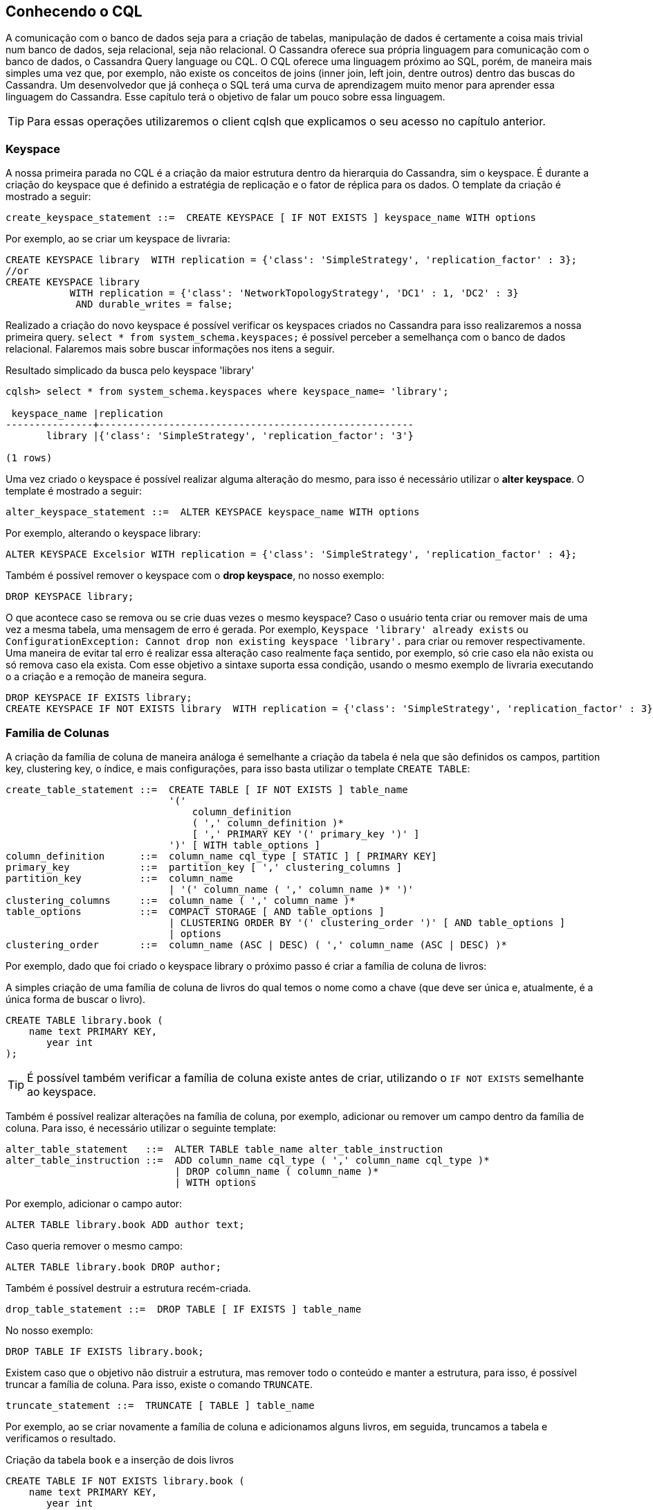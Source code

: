 
== Conhecendo o CQL

A comunicação com o banco de dados seja para a criação de tabelas, manipulação de dados é
certamente a coisa mais trivial num banco de dados, seja relacional, seja não relacional.
O Cassandra oferece sua própria linguagem para comunicação com o banco de dados,
o Cassandra Query language ou CQL. O CQL oferece uma linguagem próximo ao SQL, porém, de maneira mais simples uma vez que, por exemplo, não existe os conceitos de joins
(inner join, left join, dentre outros) dentro das buscas do Cassandra. Um desenvolvedor que já conheça o SQL terá uma curva de aprendizagem muito menor para aprender essa linguagem do Cassandra.
Esse capítulo terá o objetivo de falar um pouco sobre essa linguagem.

TIP: Para essas operações utilizaremos o client cqlsh que explicamos o seu acesso no capítulo anterior.

=== Keyspace

A nossa primeira parada no CQL é a criação da maior estrutura dentro da hierarquia do Cassandra, sim o keyspace. É durante a criação do keyspace que é definido a estratégia de replicação e o fator de réplica para os dados. O template da criação é mostrado a seguir:

[source,sql]
----
create_keyspace_statement ::=  CREATE KEYSPACE [ IF NOT EXISTS ] keyspace_name WITH options
----

Por exemplo, ao se criar um keyspace de livraria:

[source,sql]
----
CREATE KEYSPACE library  WITH replication = {'class': 'SimpleStrategy', 'replication_factor' : 3};
//or
CREATE KEYSPACE library
           WITH replication = {'class': 'NetworkTopologyStrategy', 'DC1' : 1, 'DC2' : 3}
            AND durable_writes = false;
----

Realizado a criação do novo keyspace é possível verificar os keyspaces criados no Cassandra para isso realizaremos a nossa primeira query. `select * from system_schema.keyspaces;` é possível perceber a semelhança com o banco de dados relacional. Falaremos mais sobre buscar informações nos itens a seguir.

.Resultado simplicado da busca pelo keyspace 'library'
[source,sql]
----
cqlsh> select * from system_schema.keyspaces where keyspace_name= 'library';

 keyspace_name |replication
---------------+------------------------------------------------------
       library |{'class': 'SimpleStrategy', 'replication_factor': '3'}

(1 rows)
----

Uma vez criado o keyspace é possível realizar alguma alteração do mesmo, para isso é necessário utilizar o *alter keyspace*. O template é mostrado a seguir:

[source,sql]
----
alter_keyspace_statement ::=  ALTER KEYSPACE keyspace_name WITH options
----

Por exemplo, alterando o keyspace library:

[source,sql]
----
ALTER KEYSPACE Excelsior WITH replication = {'class': 'SimpleStrategy', 'replication_factor' : 4};
----

Também é possível remover o keyspace com o *drop keyspace*, no nosso exemplo:

[source,sql]
----
DROP KEYSPACE library;
----

O que acontece caso se remova ou se crie duas vezes o mesmo keyspace?
Caso o usuário tenta criar ou remover mais de uma vez a mesma tabela, uma mensagem de erro é gerada. Por exemplo, `Keyspace 'library' already exists` ou `ConfigurationException: Cannot drop non existing keyspace 'library'.` para criar ou remover respectivamente. Uma maneira de evitar tal erro é realizar essa alteração caso realmente faça sentido, por exemplo, só crie caso ela não exista ou só remova caso ela exista. Com esse objetivo a sintaxe suporta essa condição, usando o mesmo exemplo de livraria executando o a criação e a remoção de maneira segura.


[source,sql]
----
DROP KEYSPACE IF EXISTS library;
CREATE KEYSPACE IF NOT EXISTS library  WITH replication = {'class': 'SimpleStrategy', 'replication_factor' : 3};
----

=== Familia de Colunas

A criação da família de coluna de maneira análoga é semelhante a criação da tabela é nela que são definidos os campos, partition key, clustering key, o índice, e mais configurações, para isso basta utilizar o template `CREATE TABLE`:


[source,sql]
----
create_table_statement ::=  CREATE TABLE [ IF NOT EXISTS ] table_name
                            '('
                                column_definition
                                ( ',' column_definition )*
                                [ ',' PRIMARY KEY '(' primary_key ')' ]
                            ')' [ WITH table_options ]
column_definition      ::=  column_name cql_type [ STATIC ] [ PRIMARY KEY]
primary_key            ::=  partition_key [ ',' clustering_columns ]
partition_key          ::=  column_name
                            | '(' column_name ( ',' column_name )* ')'
clustering_columns     ::=  column_name ( ',' column_name )*
table_options          ::=  COMPACT STORAGE [ AND table_options ]
                            | CLUSTERING ORDER BY '(' clustering_order ')' [ AND table_options ]
                            | options
clustering_order       ::=  column_name (ASC | DESC) ( ',' column_name (ASC | DESC) )*
----

Por exemplo, dado que foi criado o keyspace library o próximo passo é criar a família de coluna de livros:

.A simples criação de uma família de coluna de livros do qual temos o nome como a chave (que deve ser única e, atualmente, é a única forma de buscar o livro).
[source,sql]
----
CREATE TABLE library.book (
    name text PRIMARY KEY,
       year int
);
----

TIP: É possível também verificar a família de coluna existe antes de criar, utilizando o `IF NOT EXISTS` semelhante ao keyspace.

Também é possível realizar alterações na família de coluna, por exemplo, adicionar ou remover um campo dentro da família de coluna. Para isso, é necessário utilizar o seguinte template:

[source,sql]
----
alter_table_statement   ::=  ALTER TABLE table_name alter_table_instruction
alter_table_instruction ::=  ADD column_name cql_type ( ',' column_name cql_type )*
                             | DROP column_name ( column_name )*
                             | WITH options
----

Por exemplo, adicionar o campo autor:

[source,sql]
----
ALTER TABLE library.book ADD author text;
----

Caso queria remover o mesmo campo:

[source,sql]
----
ALTER TABLE library.book DROP author;
----

Também é possível destruir a estrutura recém-criada.

[source,sql]
----
drop_table_statement ::=  DROP TABLE [ IF EXISTS ] table_name
----

No nosso exemplo:

[source,sql]
----
DROP TABLE IF EXISTS library.book;
----

Existem caso que o objetivo não distruir a estrutura, mas remover todo o conteúdo e manter a estrutura, para isso, é possível truncar a família de coluna. Para isso, existe o comando `TRUNCATE`.

[source,sql]
----
truncate_statement ::=  TRUNCATE [ TABLE ] table_name
----


Por exemplo, ao se criar novamente a família de coluna e adicionamos alguns livros, em seguida, truncamos a tabela e verificamos o resultado.


.Criação da tabela `book` e a inserção de dois livros
[source,sql]
----
CREATE TABLE IF NOT EXISTS library.book (
    name text PRIMARY KEY,
       year int
);
INSERT INTO library.book  JSON '{"name": "Effective Java", "year": 2001}';
INSERT INTO library.book  JSON '{"name": "Clean Code", "year": 2008}';
----

.Executando a query para buscar o resultado
[source,sql]
----
cqlsh> SELECT * FROM library.book;

 name           | year
----------------+------
     Clean Code | 2008
 Effective Java | 2001

(2 rows)
----

[source,sql]
----
TRUNCATE library.book;
----

.Executando a query para buscar o resultado
[source,sql]
----
cqlsh> SELECT * FROM library.book;

 name | year
------+------

(0 rows)

----

TIP: É possível utilizar também `COLUMNFAMILY` ao invés de `TABLE`

==== Chave primária

Dentro da família de coluna a chave primária, primary key, é o campo único e todas as famílias de colunas *devem* defini-la. É a partir desse campo que o os dados serão recuperados, por issso, existe uma preocupação inicial com esse campo. A chave primária pode ser constituída por mais de um campo, porém, ela terá um conceito diferente do banco relacional. Ele será dividida em duas partes:

* The *partition key*: É a primeira parte da chave primária. É nesse campo que será definido o hash onde será definido onde os dados serão enviados. Ou seja, valores com o mesmo parition key tendem a ser enviados para os mesmos clusters e é ele que definirá como os dados serão distribuídos através dos clusters.
* O *clustering columns*: Essa chave tem o poder de definir a ordem dentro da tabela, por exemplo, ao criar uma família de autores definimos o nome como chave e seus livros como ordem.


[source,sql]
----
CREATE TABLE IF NOT EXISTS library.author (
    name text,
    book text,
    year int,
    PRIMARY KEY (name, book)
);
INSERT INTO library.author  JSON '{"name": "Robert Cecil Martin", "book": "Clean Code", "year": 2008}';
INSERT INTO library.author  JSON '{"name": "Robert Cecil Martin", "book": "Clean Architecture", "year": 2017}';
INSERT INTO library.author  JSON '{"name": "Robert Cecil Martin", "book": "Agile Principles, Patterns", "year": 2006}';
----

Ao executar a query teremos o seguinte resultado:

[source,sql]
----
cqlsh> SELECT * FROM library.author;

 name                | book                       | year
---------------------+----------------------------+------
 Robert Cecil Martin | Agile Principles, Patterns | 2006
 Robert Cecil Martin |         Clean Architecture | 2017
 Robert Cecil Martin |                 Clean Code | 2008

(3 rows)
----

Uma outra opção é, remover a tabela e criar novamente, dessa vez com a ordem dos livros de maneira decrescente. Assim:

[source,sql]
----
CREATE TABLE IF NOT EXISTS library.author (
    name text,
    book text,
    year int,
    PRIMARY KEY (name, book)
)
WITH CLUSTERING ORDER BY (book DESC);

INSERT INTO library.author  JSON '{"name": "Robert Cecil Martin", "book": "Clean Code", "year": 2008}';
INSERT INTO library.author  JSON '{"name": "Robert Cecil Martin", "book": "Clean Architecture", "year": 2017}';
INSERT INTO library.author  JSON '{"name": "Robert Cecil Martin", "book": "Agile Principles, Patterns", "year": 2006}';
----


[source,sql]
----
cqlsh> SELECT * FROM library.author;

 name                | book                       | year
---------------------+----------------------------+------
 Robert Cecil Martin |                 Clean Code | 2008
 Robert Cecil Martin |         Clean Architecture | 2017
 Robert Cecil Martin | Agile Principles, Patterns | 2006

(3 rows)

----
Apenas recapitulando, dentre outros objetivos é a partir da chave é possível realizar a busca das informações, por exemplo, utilizando nossa pequena estrutura de dados de autores:


.Realizando a busca a partir da chave, nome do autor do livro.
[source,sql]
----
cqlsh> SELECT book FROM library.author WHERE name = 'Robert Cecil Martin';

 book
----------------------------
                 Clean Code
         Clean Architecture
 Agile Principles, Patterns

(3 rows)
----

Caso seja necessário realizar a busca por um campo que não seja a chave, partition key, isso não será possível. Assim, no nosso exemplo, tanto a busca pelo livro e pelo ano dará a mesma mensagem de erro.

.Ao tentar executar a query é retornado um erro, não é possível ler da família de coluna de forma eficiente.
[source,sql]
----
cqlsh> SELECT * FROM library.author WHERE year =2017;
InvalidRequest: Error from server: code=2200 [Invalid query] message="Cannot execute this query as it might involve data filtering and thus may have unpredictable performance. If you want to execute this query despite the performance unpredictability, use ALLOW FILTERING"
cqlsh> SELECT * FROM library.author WHERE book  ='Clean Architecture';
InvalidRequest: Error from server: code=2200 [Invalid query] message="Cannot execute this query as it might involve data filtering and thus may have unpredictable performance. If you want to execute this query despite the performance unpredictability, use ALLOW FILTERING"
----

Como mostra a mensagem de erro, a única maneira de executar a query é adicionando o comando `ALLOW FILTERING`, porém, isso terá sérias consequências de performance.

[source,sql]
----
cqlsh> SELECT * FROM library.author WHERE year =2017 ALLOW FILTERING;
 name                | book               | year
---------------------+--------------------+------
 Robert Cecil Martin | Clean Architecture | 2017
(1 rows)

cqlsh> SELECT * FROM library.author WHERE book  ='Clean Architecture' ALLOW FILTERING;
name                | book               | year
---------------------+--------------------+------
 Robert Cecil Martin | Clean Architecture | 2017

(1 rows)
----

A maneira da qual o cassandra executa esse comando é recuperando todas as linhas e então filtrando por aqueles que não tem o valor da condição. Por exemplo, uma família de colunas que tenha um milhão de linhas e 98% tenha a condição da query, isso será relativamente eficiente. Porém, imagine o caso de que apenas uma linha atenda a condição, ou seja, o Cassandra percorreu de maneira linear e ineficiente 999999 elementos para apenas retornar um.

WARNING: Se uma query é rejeitada pelo Cassandra pedindo o filtro, resita ao uso do `ALLOW FILTERING`. Verifique sua modelagem, seus dados e volumetria e verifique o que você realmente quer fazer.

TIP: Uma segunda opção é o uso de índices secundários que será abordado a seguir.

==== Tipos estáticos

Algumas colunas podem ser consideradas estáticas dentro da família de coluna. Uma coluna estática é uma coluna que compartilha o mesmo valor para todas as linhas que tenham o mesmo valor de partition key. Por exemplo, imagine o cenário de família de coluna autor (com nome e livro), e agora existe o desejo de se adicionar o campo país de residência. Uma vez que o autor mude de país é importante que todas as suas referências também sejam atualizadas, assim, criaremos o campo país como estático, exibido a seguir:


.Criando a estrutura de `author` agora com o campo estático país
[source,sql]
----
CREATE TABLE IF NOT EXISTS library.author (
    name text,
    book text,
    year int,
    country text static,
    PRIMARY KEY (name, book)
);
INSERT INTO library.author  JSON '{"name": "Robert Cecil Martin", "book": "Clean Architecture", "year": 2017}';
INSERT INTO library.author  JSON '{"name": "Robert Cecil Martin", "book": "Clean Code", "country": "USA", "year": 2008}';
INSERT INTO library.author  JSON '{"name": "Joshua Bloch", "book": "Effecive Java", "year": 2001}';
INSERT INTO library.author  JSON '{"name": "Joshua Bloch", "book": "JAVA PUZZLERS", "year": 2005, "country": "Brazil"}';
----

.Mesmo inserido uma única vez, ele foi persistido em todos os campos com a mesma chave.
[source,sql]
----
cqlsh> SELECT * FROM library.author;

 name                | book               | country | year
---------------------+--------------------+---------+------
        Joshua Bloch |      Effecive Java |  Brazil | 2001
        Joshua Bloch |      JAVA PUZZLERS |  Brazil | 2005
 Robert Cecil Martin | Clean Architecture |     USA | 2017
 Robert Cecil Martin |         Clean Code |     USA | 2008

(4 rows)

----


==== Índice secundário


Existe uma outra opção para buscar as informações da tabela além da chave primária, que é o índice secundário. Ele permite a busca de informação sem que gera o erro do `ALLOW FILTERING` o seu template é exibido a seguir:

[source,sql]
----
index_name ::=  re('[a-zA-Z_0-9]+')
----

Por exemplo, realizar uma busca pelo campo ano na família de coluna de autores é possível com a criação de um índice secundário:


[source,sql]
----
index_name ::=  re('[a-zA-Z_0-9]+')
----

Por exemplo, realizar uma busca pelo campo ano na família de coluna de autores é possível executar o seguinte comando:

[source,sql]
----
CREATE INDEX year_index ON library.author (year);
----

Assim, finalmente é possível executar a query a partir do ano:

[source,sql]
----
cqlsh> SELECT * FROM library.author where year = 2005;

 name         | book          | country | year
--------------+---------------+---------+------
 Joshua Bloch | JAVA PUZZLERS |  Brazil | 2005

(1 rows)
----

Também é possível remover o índice criado com o DROP INDEX:

[source,sql]
----
drop_index_statement ::=  DROP INDEX [ IF EXISTS ] index_name
----

No nosso exemplo:

[source,sql]
----
DROP  INDEX IF EXISTS library.year_index;
----


==== Como funciona o índice secundário

Os índices secundários são criados para uma coluna dentro de uma família de coluna. Esses índices são armazenados localmente para cada nó e é criado em backgroug. If uma query baseada em índice secundário é utilizado, ou seja, não é restrito pela chave, dessa maneira aumentará a latência uma vez que não limitado pela chave e todos os nós serão consultados. Esse é um dos motivos pelo qual, algumas documentações do Cassandra considera essa criação como ant-pattern.

TIP: Uma maneira eficiente de usar o índice secundário é utilizar-lho em parceria com a chave primária, partition key, assim ele será endereçado num range de nós específicos.

Existem algumas boas práticas ao se utilizar índices que são:

* *Não* utilizar quando existe um alto grau de cardinalidade
* *Não* utilizar em campos que são atualizados com uma alta frequência



=== Tipos no Cassandra

Dentro de uma família de colunas cada campo tem um tipo definido. Esse tipo define como o dado será armazenado dentro do banco de dados. No cassandra os tipos são divididos em três tipos:

* Tipos nativos
* Tipos de coleção
* User-defined-type UDT
* Tuplas

==== Tipos nativos

Os tipos nativos, são os tipos do qual o Cassandra já tem suporte e não é necessário realizar nenhuma modificação ou criação dentro do banco de dados.


.Os principais tipos nativos do Cassandra
|===
| Tipo | descrição
| --- | ---
|ascii|ASCII String
|bigint|Um long 64-bit signed
|blob|Um grande array de bytes
|boolean|Tem o valor true ou falso
|counter|Uma coluna contadora (long 64-bit signed)
|date|Uma data
|decimal|Um tipo de precisão decimal
|double|64-bit IEEE-754 de ponto flutuante
|duration|Um tipo de duração com precisão em nanosegundos
|float|32-bit IEEE-754 floating point
|inet|Um endereço IP
|int|32-bit signed int
|smallint|16-bit signed int
|text| Uma String como UTF8
|time|Uma data com precisão em nanosegundos
|timestamp|Um timestamp com precisão em milisegundos
|timeuuid|Version 1 UUID, generally used as a “conflict-free” timestamp. Also see Timeuuid functions
|uuid|A UUID (of any version)
|varchar|Uma String em UTF8
|===


==== Coleções

Dentro do Cassandra existe suporte para três tipos de coleções que seguem a mesma linha do mundo Java. Essas coleções se encaixam perfeitamente quando é necessário ter um campo que um conjunto de itens, por exemplo, a lista de telefones ou de contatos.

[source,sql]
----
collection_type ::=  MAP '<' cql_type ',' cql_type '>'
                     | SET '<' cql_type '>'
                     | LIST '<' cql_type '>'
----

===== List

É a uma sequência de itens ordenado pela posição da qual foi adicionado, por exemplo, dado uma família de coluna de leitores é possível ter uma lista livros que o mesmo já leu. Assim:


.Criação da família de coluna de leitores
[source,sql]
----
CREATE TABLE IF NOT EXISTS library.reader (
    name text,
    books list<text>,
    PRIMARY KEY (name)
);

INSERT INTO library.reader (name, books) VALUES ('Poliana', ['The Shack','The Love','Clean Code']);
INSERT INTO library.reader (name, books) VALUES ('David', ['Clean Code','Effectove Java','Clean Code']);

cqlsh> SELECT * FROM library.reader;

 name    | books
---------+------------------------------------------------
   David | ['Clean Code', 'Effectove Java', 'Clean Code']
 Poliana |        ['The Shack', 'The Love', 'Clean Code']

(2 rows)

----

Dentro da lista é possível tanto substituir a corrente lista, alterar um único elemento ou adicionar novos elementos que será mostrado respectivamente.


[source,sql]
----
//repleace
cqlsh> UPDATE library.reader SET books = [ 'Java EE 8'] WHERE name = 'David';
cqlsh> SELECT * FROM library.reader where name = 'David';

 name    | books
---------+-----------------------------------------
   David |                           ['Java EE 8']

//appending
UPDATE library.reader SET books = books + [ 'Clean Code'] WHERE name = 'David';
cqlsh> SELECT * FROM library.reader where name = 'David';
 name  | books
-------+-----------------------------
 David | ['Java EE 8', 'Clean Code']

//update an element
UPDATE library.reader SET books[1]= 'Clean Architecture' WHERE name = 'David';
cqlsh> SELECT * FROM library.reader where name = 'David';
 name  | books
-------+-------------------------------------
 David | ['Java EE 8', 'Clean Architecture']

----

Também é possível remover os elementos com o `DELETE` além de remover elementos com o `UPDATE`.

[source,sql]
----
DELETE books[1] FROM library.reader where name = 'David';
cqlsh> SELECT * FROM library.reader WHERE name= 'David';

 name  | books
-------+---------------
 David | ['Java EE 8']


UPDATE library.reader SET books = books - [ 'Java EE 8' ] WHERE name = 'David';
cqlsh> SELECT * FROM library.reader WHERE name= 'David';
 name  | books
-------+-------
 David |  null
----

===== Set

O Set é similar com o List, porém, ele não permite valores duplicados, assim, utilizando o mesmo exemplo citado anteriormente, porém, com Set teremos:

.Criação da família de coluna de leitores, dessa vez, é possível ver que o livro “Clean Code” do leitor “David” não aparece mais duplicado.
[source,sql]
----
DROP TABLE IF EXISTS library.reader;

CREATE TABLE IF NOT EXISTS library.reader (
    name text,
    books set<text>,
    PRIMARY KEY (name)
);

INSERT INTO library.reader (name, books) VALUES ('Poliana', {'The Shack','The Love','Clean Code'});
INSERT INTO library.reader (name, books) VALUES ('David', {'Clean Code','Effectove Java','Clean Code'});

cqlsh> SELECT * FROM library.reader;

 name    | books
---------+----------------------------------------
   David |        {'Clean Code', 'Effectove Java'}
 Poliana | {'Clean Code', 'The Love', 'The Shack'}

(2 rows)

----

Dentro do Set é possível tanto substituir a corrente coleção ou adicionar novos elementos que será mostrado respectivamente.


[source,sql]
----
//repleace
cqlsh> UPDATE library.reader SET books = { 'Java EE 8'} WHERE name = 'David';
cqlsh> SELECT * FROM library.reader where name = 'David';

 name    | books
---------+-----------------------------------------
   David |                           {'Java EE 8'}

//appending
UPDATE library.reader SET books = books + { 'Clean Code'} WHERE name = 'David';
cqlsh> SELECT * FROM library.reader where name = 'David';
 name  | books
-------+-----------------------------
 David | {'Java EE 8', 'Clean Code'}

----

TIP: Como recomendação o tipo `List` tem algumas limitações e problemas de performance comparado ao `Set` caso possa escolher, sempre priorize o `Set`.


===== Map

O mapa ele segue a linha de um dicionário de dados ou de um java.util.Map, caso você seja do mundo Java. Por exemplo, dado o exemplo anterior de leitores, nós gostaríamos de adicionar informações de contato. Esse contato pode ser de inúmeras formas, por exemplo, via e-mail, telefone, twitter, etc. Um bom candidato para isso seria o Map.


[source,sql]
----
DROP TABLE IF EXISTS library.reader;

CREATE TABLE IF NOT EXISTS library.reader (
    name text,
    books set<text>,
    contacts map<text,text>,
    PRIMARY KEY (name)
);
INSERT INTO library.reader (name, books, contacts) VALUES ('Poliana', {'The Shack','The Love','Clean Code'},
{'email': 'poliana@email.com','phone': '+1 55 486848635', 'twitter': 'polianatwitter', 'facebook': 'polianafacebook'});
INSERT INTO library.reader (name, books, contacts) VALUES ('David', {'Clean Code'}, {'email': 'david@email.com'
,'phone': '+1 55 48684865', 'twitter': 'davidtwitter'});

cqlsh> SELECT * FROM library.reader;

 name    | books                                   | contacts
---------+-----------------------------------------+------------------------------------------------------------------------------------------------------------------------
   David |                          {'Clean Code'} |                                     {'email': 'david@email.com', 'phone': '+1 55 48684865', 'twitter': 'davidtwitter'}
 Poliana | {'Clean Code', 'The Love', 'The Shack'} | {'email': 'poliana@email.com', 'facebook': 'polianafacebook', 'phone': '+1 55 486848635', 'twitter': 'polianatwitter'}

----

Assim, como as coleções anteriores, é possível realizar alterações:

[source,sql]
----
//to update a key element
UPDATE library.reader SET contacts['twitter'] = 'fakeaccount' WHERE name = 'Poliana';
cqlsh> SELECT * from library.reader where name = 'Poliana';

 name    | books                                   | contacts
---------+-----------------------------------------+---------------------------------------------------------------------------------------------------------------------
 Poliana | {'Clean Code', 'The Love', 'The Shack'} | {'email': 'poliana@email.com', 'facebook': 'polianafacebook', 'phone': '+1 55 486848635', 'twitter': 'fakeaccount'}
//to append a new entry
UPDATE library.reader SET contacts = contacts+ {'youtube':'youtubeaccount'} WHERE name = 'Poliana';
cqlsh> SELECT * from library.reader where name = 'Poliana';
 name    | books                                   | contacts
---------+-----------------------------------------+--------------------------------------------------------------------------------------------------------------------------------------------------
 Poliana | {'Clean Code', 'The Love', 'The Shack'} | {'email': 'poliana@email.com', 'facebook': 'polianafacebook', 'phone': '+1 55 486848635', 'twitter': 'fakeaccount', 'youtube': 'youtubeaccount'}
//remove an element
DELETE contacts['youtube'] FROM  library.reader where  name = 'Poliana';
cqlsh> SELECT * from library.reader where name = 'Poliana';
 name    | books                                   | contacts
---------+-----------------------------------------+---------------------------------------------------------------------------------------------------------------------
 Poliana | {'Clean Code', 'The Love', 'The Shack'} | {'email': 'poliana@email.com', 'facebook': 'polianafacebook', 'phone': '+1 55 486848635', 'twitter': 'fakeaccount'}
//to remove elements by the key
UPDATE library.reader SET contacts = contacts - {'youtube','twitter'} WHERE name = 'Poliana';
cqlsh> SELECT * from library.reader where name = 'Poliana';
 name    | books                                   | contacts
---------+-----------------------------------------+-------------------------------------------------------------------------------------------
 Poliana | {'Clean Code', 'The Love', 'The Shack'} | {'email': 'poliana@email.com', 'facebook': 'polianafacebook', 'phone': '+1 55 486848635'}
// to repleace the whole map
UPDATE library.reader SET contacts= {'email': 'just@email.com'} WHERE name = 'Poliana';
cqlsh> SELECT * from library.reader where name = 'Poliana';
 name    | books                                   | contacts
---------+-----------------------------------------+-----------------------------
 Poliana | {'Clean Code', 'The Love', 'The Shack'} | {'email': 'just@email.com'}

----


==== Tupla

Uma tupla é uma combinação de Chave valor, para o mundo Java é semelhante ao java.util.Map.Entry. Sua estrutura de criação é:

[source,sql]
----
tuple_type    ::=  TUPLE '<' cql_type ( ',' cql_type )* '>'
tuple_literal ::=  '(' term ( ',' term )* ')'
----

Para esse exemplo, utilizando a mesma família de coluna de leitores, porém, assumiremos que apenas uma única informação de contato, independente de qual seja, é suficiente. Assim:

[source,sql]
----
DROP TABLE IF EXISTS library.reader;

CREATE TABLE IF NOT EXISTS library.reader (
    name text,
    books set<text>,
    contact tuple<text,text>,
    PRIMARY KEY (name)
);
INSERT INTO library.reader (name, books, contact) VALUES ('Poliana', {'The Shack','The Love','Clean Code'}, ('email', 'poliana@email.com'));
cqlsh> SELECT * FROM library.reader;

 name    | books                                   | contact
---------+-----------------------------------------+--------------------------------
 Poliana | {'Clean Code', 'The Love', 'The Shack'} | ('email', 'poliana@email.com')

----

WARNING: Diferente das coleções não é possível substituir um único elemento da tupla como apenas a chave ou o valor. É necessário atualizar todo o campo.


==== User-Defined Types

O user-defined Types, ou apenas UDT, é um tipo de dados criado pelo usuário. Esse tipo é criado a partir de um keyspace e segue o mesmo princípio de uma família de colunas, ou seja, será possível criar, alterar e dropar um UDT.

[source,sql]
----
create_type_statement ::=  CREATE TYPE [ IF NOT EXISTS ] udt_name
                               '(' field_definition ( ',' field_definition )* ')'
field_definition      ::=  identifier cql_type
----

Assim, como o tipo nativo, para ser utilizado é necessário defini-lo dentro de uma família de coluna. Por exemplo, para informação de um usuário da biblioteca é necessário o endereço, e nesse endereço terá o país e a cidade.

[source,sql]
----
CREATE TYPE IF NOT EXISTS library.name (
    first_name text,
    last_name text,
);
CREATE TABLE IF NOT EXISTS library.user (
    id text,
    name name,
    PRIMARY KEY (id)
);
INSERT INTO library.user (id, name) values ('otaviojava', {first_name: 'Otavio', last_name: 'Santana'});
INSERT INTO library.user (id, name) values ('poliana', {first_name: 'Poliana', last_name: 'Santana'});
cqlsh> SELECT * FROM library.user;

 id         | name
------------+-----------------------------------------------
    poliana | {first_name: 'Poliana', last_name: 'Santana'}
 otaviojava |  {first_name: 'Otavio', last_name: 'Santana'}
----

Por exemplo, dado o tipo nome, será adicionado o campo nome do meio.


[source,sql]
----
ALTER TYPE library.name ADD middle_name text;
cqlsh> SELECT * FROM library.user;

 id         | name
------------+------------------------------------------------------------------
    poliana | {first_name: 'Poliana', last_name: 'Santana', middle_name: null}
 otaviojava |  {first_name: 'Otavio', last_name: 'Santana', middle_name: null}

INSERT INTO library.user (id, name) values ('otaviojava', {first_name: 'Otavio', last_name: 'Santana', middle_name: 'Gonçalves'});
INSERT INTO library.user (id, name) values ('poliana', {first_name: 'Poliana', last_name: 'Santana', middle_name: 'Santos'});

cqlsh> SELECT * FROM library.user;
 id         | name
------------+------------------------------------------------------------------------
    poliana |   {first_name: 'Poliana', last_name: 'Santana', middle_name: 'Santos'}
 otaviojava | {first_name: 'Otavio', last_name: 'Santana', middle_name: 'Gonçalves'}
----

Também é possível remover remover o UDT como `DROP UDT`.

[source,sql]
----
drop_type_statement ::=  DROP TYPE [ IF EXISTS ] udt_name
----

Por exemplo, ao remover o campo nome da família de colunas:

[source,sql]
----
ALTER COLUMNFAMILY library.user DROP name;
cqlsh> SELECT * FROM library.user;
 id
------------
    poliana
 otaviojava

DROP TYPE IF EXISTS library.name;
----

Também é possível criar uma coleção de UDTs, para isso é necessário utilizar o keyword `frozen`, vale salientar que o UDT tem o seu funcionamento semelhante de uma tupla, ou seja, não é possível  alterar um único elemento.

[source,sql]
----
DROP TABLE IF EXISTS library.user;
DROP TABLE IF EXISTS library.user;
CREATE TYPE IF NOT EXISTS library.phone (
    country_code int,
    number text,
);
CREATE TABLE IF NOT EXISTS library.user (
    id text,
    phones set<frozen<phone>>,
    PRIMARY KEY (id)
);
----

=== Manipulando informação

Nesse tópico abordaremos a manipulação de dados, ou seja, será possível utilizar o famoso CRUD, ou seja, criar, recuperar, atualizar, deletar as informações.

==== Select

O `SELECT` é o tipo de comando utilizado para recuperar as informações dos dados.

[source,sql]
----
select_statement ::=  SELECT [ JSON | DISTINCT ] ( select_clause | '*' )
                      FROM table_name
                      [ WHERE where_clause ]
                      [ GROUP BY group_by_clause ]
                      [ ORDER BY ordering_clause ]
                      [ PER PARTITION LIMIT (integer | bind_marker) ]
                      [ LIMIT (integer | bind_marker) ]
                      [ ALLOW FILTERING ]
select_clause    ::=  selector [ AS identifier ] ( ',' selector [ AS identifier ] )
selector         ::=  column_name
                      | term
                      | CAST '(' selector AS cql_type ')'
                      | function_name '(' [ selector ( ',' selector )* ] ')'
                      | COUNT '(' '*' ')'
where_clause     ::=  relation ( AND relation )*
relation         ::=  column_name operator term
                      '(' column_name ( ',' column_name )* ')' operator tuple_literal
                      TOKEN '(' column_name ( ',' column_name )* ')' operator term
operator         ::=  '=' | '<' | '>' | '<=' | '>=' | '!=' | IN | CONTAINS | CONTAINS KEY
group_by_clause  ::=  column_name ( ',' column_name )*
ordering_clause  ::=  column_name [ ASC | DESC ] ( ',' column_name [ ASC | DESC ] )*
----

Por exemplo, na livraria será adicionado uma família de colunas do tipo revista que terá a lista de artigos e o ano do post.


[source,sql]
----
DROP COLUMNFAMILY IF EXISTS library.magazine;
CREATE COLUMNFAMILY IF NOT EXISTS library.magazine (
    id text,
    posted_at timestamp,
    articles set<text>,
    pages int,
    PRIMARY KEY (id, posted_at)
);

INSERT INTO library.magazine (id, posted_at, articles, pages) values ('Java Magazine', '2018-01-01',{'Jakarta EE', 'Java 8', 'Cassandra'}, 140);
INSERT INTO library.magazine (id, posted_at, articles, pages) values ('Java Magazine', '2017-01-01',{'Java EE 8', 'Java 7', 'NoSQL'}, 100);
----

É possível recuperar todos campos de uma linha, para isso, basta utilizar o `*` asterisco e também busca campos específicos separando o nome do campo por virgula.

[source,sql]
----
cqlsh> SELECT * FROM library.magazine;

 id            | posted_at                       | articles                              | pages
---------------+---------------------------------+---------------------------------------+-------
 Java Magazine | 2017-01-01 00:00:00.000000+0000 |      {'Java 7', 'Java EE 8', 'NoSQL'} |   100
 Java Magazine | 2018-01-01 00:00:00.000000+0000 | {'Cassandra', 'Jakarta EE', 'Java 8'} |   140


cqlsh> SELECT id, posted_at FROM library.magazine;

 id            | posted_at
---------------+---------------------------------
 Java Magazine | 2017-01-01 00:00:00.000000+0000
 Java Magazine | 2018-01-01 00:00:00.000000+0000

cqlsh> SELECT count(*) FROM library.magazine;

 count
-------
     2

----

Também é possível realizar a operação o agrupamento com a keyword `GROUP BY`, porém, para utilizar esse recurso é necessário que o campo alvo seja uma chave primária.

[source,sql]
----
cqlsh> SELECT id, max(pages) FROM library.magazine GROUP BY id;

 id            | system.max(pages)
---------------+-------------------
 Java Magazine |               140

cqlsh> SELECT id, min(pages) FROM library.magazine GROUP BY id;

  id            | system.min(pages)
 ---------------+-------------------
  Java Magazine |               100


cqlsh> SELECT id, sum(pages) FROM library.magazine GROUP BY id;

 id            | system.sum(pages)
---------------+-------------------
 Java Magazine |               240

----

Também é possível limitar o número de elementos numa query, para isso, se utiliza o `LIMIT`.


[source,sql]
----
cqlsh> SELECT * FROM library.magazine LIMIT 1;

 id            | posted_at                       | articles                         | pages
---------------+---------------------------------+----------------------------------+-------
 Java Magazine | 2017-01-01 00:00:00.000000+0000 | {'Java 7', 'Java EE 8', 'NoSQL'} |   100
----


O recurso de ordenação o resultado é definido pela palavra-chave `ORDER BY`, esse recurso é possível apenas com as chaves primárias do tipo clustering order.

[source,sql]
----
 SELECT * FROM library.magazine where id = 'Java Magazine' ORDER BY posted_at DESC;
 id            | posted_at                       | articles                              | pages
---------------+---------------------------------+---------------------------------------+-------
 Java Magazine | 2018-01-01 00:00:00.000000+0000 | {'Cassandra', 'Jakarta EE', 'Java 8'} |   140
 Java Magazine | 2017-01-01 00:00:00.000000+0000 |      {'Java 7', 'Java EE 8', 'NoSQL'} |   100


 SELECT * FROM library.magazine where id = 'Java Magazine' ORDER BY posted_at ASC;

  id            | posted_at                       | articles                              | pages
 ---------------+---------------------------------+---------------------------------------+-------
  Java Magazine | 2017-01-01 00:00:00.000000+0000 |      {'Java 7', 'Java EE 8', 'NoSQL'} |   100
  Java Magazine | 2018-01-01 00:00:00.000000+0000 | {'Cassandra', 'Jakarta EE', 'Java 8'} |   140


----

Dentro do select também é possível recuperar o valor no formato *JSON*

[source,sql]
----
cqlsh> SELECT JSON * FROM library.magazine;

 [json]
-----------------------------------------------------------------------------------------------------------------------------------
      {"id": "Java Magazine", "posted_at": "2017-01-01 00:00:00.000Z", "articles": ["Java 7", "Java EE 8", "NoSQL"], "pages": 100}
 {"id": "Java Magazine", "posted_at": "2018-01-01 00:00:00.000Z", "articles": ["Cassandra", "Jakarta EE", "Java 8"], "pages": 140}

cqlsh> SELECT JSON id, pages FROM library.magazine;

 [json]
---------------------------------------
 {"id": "Java Magazine", "pages": 100}
 {"id": "Java Magazine", "pages": 140}

----


TIP: Como já foi explicado, as operações de buscas que necessitam por condições, onde necessita a cláusula `WHERE`, só serão possíveis ou a partir da chave primário, partition key, ou pela criação de um índice. Existe a exceção que é o uso do recurso do `ALLOW FILTERING`, porém, utilizar esse recurso demanda um altíssimo impacto de performance.

==== Insert

Dentro da cláusula `INSERT` é possível inserir uma linha dentro da família de coluna.

[source,sql]
----
insert_statement ::=  INSERT INTO table_name ( names_values | json_clause )
                      [ IF NOT EXISTS ]
                      [ USING update_parameter ( AND update_parameter )* ]
names_values     ::=  names VALUES tuple_literal
json_clause      ::=  JSON string [ DEFAULT ( NULL | UNSET ) ]
names            ::=  '(' column_name ( ',' column_name )* ')'
----

Para inserir os dados utilizando a cláusula `INSERT` é possível utilizando tanto  de uma forma bem semelhante ao SQL e também como JSON. Por exemplo, utilizando a família de coluna magazine anteior.

[source,sql]
----
INSERT INTO library.magazine (id, posted_at, articles, pages) values ('Java Magazine', '2017-01-01',{'Java EE 8', 'Java 7', 'NoSQL'}, 100);
INSERT INTO library.magazine JSON '{"id": "Java Magazine", "posted_at": "2017-01-01", "pages": 10, "articles": ["Java EE 8", "Java 7", "NoSQL"]}';
----

Um ponto importante é a chave, assim como no relacional, é obrigatório, vale lembrar que é a partir dela que é definido onde a informação será enviada através do cluster.


[source,sql]
----
INSERT INTO library.magazine JSON '{"posted_at": "2017-01-01", "pages": 10, "articles": ["Java EE 8", "Java 7", "NoSQL"]}';
InvalidRequest: Error from server: code=2200 [Invalid query] message="Invalid null value in condition for column id"
INSERT INTO library.magazine JSON '{"id": "Java Magazine", "posted_at": "2017-01-01", "pages": 10}';
INSERT INTO library.magazine JSON '{"id": "Java Magazine", "posted_at": "2017-01-01"}';
----

Um ponto importante é que além da verificação da chave primária, não existe nenhuma outra validação, ou seja, é possível diferentes valores com a mesma chave sem nenhum problema. Basicamente, se a chave não existir ela será criada, do contrário, ela será sobrescrita.

[source,sql]
----
INSERT INTO library.magazine JSON '{"id": "Java Magazine", "posted_at": "2017-01-01", "pages": 112}';
INSERT INTO library.magazine JSON '{"id": "Java Magazine", "posted_at": "2017-01-01", "pages": 121}';
INSERT INTO library.magazine JSON '{"id": "Java Magazine", "posted_at": "2017-01-01", "pages": 90}';
----

Também é possível definir uma inserção com TTL, que significa o tempo de vida de uma linha em segundos.

[source,sql]
----
TRUNCATE library.magazine ;
INSERT INTO library.magazine (id, posted_at) values ('Java Magazine', '2017-01-01') USING TTL 10;
cqlsh> SELECT * FROM library.magazine WHERE id = 'Java Magazine';

 id            | posted_at                       | articles | pages
---------------+---------------------------------+----------+-------
 Java Magazine | 2017-01-01 00:00:00.000000+0000 |     null |  null
//wait 10 seconds
cqlsh> SELECT * FROM library.magazine WHERE id = 'Java Magazine';
 id | posted_at | articles | pages
----+-----------+----------+-------

(0 rows)
----

==== Update

Para atualizar existe a cláusula `UPDATE`. De uma maneira geral, o update para o Cassandra nada mais é que um `INSERT` com o `WHERE`. Assim, como no `INSERT` caso a informação exista será atualizada, do contrário, será sobrescrita.

Por exemplo, dado uma simples família de colunas de bibliotecário.

.Criação da família de coluna bibliotecário, como é possível ver é inserido um bibliotecário mesmo utilizando a cláusula `UPDATE`.
[source,sql]
----
DROP COLUMNFAMILY IF EXISTS library.librarian;

CREATE COLUMNFAMILY IF NOT EXISTS library.librarian (
    id text,
    name text,
    PRIMARY KEY (id)
);

UPDATE library.librarian set name = 'Ivar' where id = 'ivar';
cqlsh> SELECT * FROM library.librarian;

 id   | name
------+------
 ivar | Ivar

(1 rows)

----

Também é possível realizar atualizar o TTL do registro.

[source,sql]
----
UPDATE library.librarian USING TTL 12 set name = 'Daniel' where id = 'daniel';
cqlsh> SELECT * FROM library.librarian where id = 'daniel';
 id     | name
--------+--------
 daniel | Daniel
//wait 10 seconds
cqlsh> SELECT * FROM library.librarian where id = 'daniel';

 id | name
----+------
----
==== Delete

Com a cláusula `DELETE` é possível remover registros dentro do Cassandra é possível remover uma coluna ou todo o registro, sendo que para qualquer operação é necessário a chave primária, a partition key.


[source,sql]
----
DROP COLUMNFAMILY IF EXISTS library.librarian;

CREATE COLUMNFAMILY IF NOT EXISTS library.librarian (
    id text,
    name text,
    PRIMARY KEY (id)
);

INSERT INTO library.librarian JSON '{"name": "Ivar", "id": "ivar"}';
INSERT INTO library.librarian JSON '{"name": "Daniel Dias", "id": "dani"}';
INSERT INTO library.librarian JSON '{"name": "Gabriela Santana", "id": "gabriela"}';

cqlsh> SELECT * FROM library.librarian;

 id       | name
----------+------------------
     dani |      Daniel Dias
 gabriela | Gabriela Santana
     ivar |             Ivar

(3 rows)

DELETE FROM library.librarian where id = 'dani';
cqlsh> SELECT * FROM library.librarian;
 id       | name
----------+------------------
 gabriela | Gabriela Santana
     ivar |             Ivar

(2 rows)
DELETE name FROM library.librarian where id = 'ivar';
cqlsh> SELECT * FROM library.librarian;
 id       | name
----------+------------------
 gabriela | Gabriela Santana
     ivar |             null

(2 rows)

----

==== Batch

É partir do `Batch` é possível realizar múltiplas operações de alteração (insert, update e delete). As operações dentro de um batch tem com o objetivo de realizar diversas operações de maneira atômica, ou seja, a operação acontece ou não.


É importante salientar que:

* Os `BATCH` podem conter apenas insert, update e delete
* Os batches não tem total suporte a transação como os bancos relacionais
* Todas as operações pertencem a partition key para garantir isolamento
* Por padrão as operações dentro do batch serão atômicas, assim as operações serão eventualmente completas ou nenhuma irá.
* Existe um grande trade-off no uso do `BATCH` por um lado pode economizar rede, na comunicação entre nó coordenador e os outros nós, para as operações também pode sobreutilizar um nó para diversas operações, daí importância de saber usar esse recurso com pacimônia.


[source,sql]
----
batch_statement        ::=  BEGIN [ UNLOGGED | COUNTER ] BATCH
                            [ USING update_parameter ( AND update_parameter )* ]
                            modification_statement ( ';' modification_statement )*
                            APPLY BATCH
modification_statement ::=  insert_statement | update_statement | delete_statement
----

Por exemplo, realizando operações dentro da família de coluna dos bibliotecários.

[source,sql]
----
BEGIN BATCH
INSERT INTO library.librarian JSON '{"name": "Ivar", "id": "ivar"}';
INSERT INTO library.librarian JSON '{"name": "Daniel Dias", "id": "dani"}';
INSERT INTO library.librarian JSON '{"name": "Gabriela Santana", "id": "gabriela"}';
DELETE FROM library.librarian where id = 'dani';
APPLY BATCH;

cqlsh> SELECT * FROM library.librarian;

 id       | name
----------+------------------
 gabriela | Gabriela Santana
     ivar |             Ivar

(2 rows)

----

=== View materilizada

A desanimalização é a melhor amiga dos bancos de dados do tipo não relacionais, com o Cassandra isso não é uma exceção. Um dos recursos que podem facilitar nessa modelagem é a criação de view materializadas. Esse recurso serve como uma aliada para a desnormalização ao mesmo tempo que garante a consistência de uma família de coluna. Um ponto importante é que a view materializada não pode sofrer nenhuma alteração.


[source,sql]
----
create_materialized_view_statement ::=  CREATE MATERIALIZED VIEW [ IF NOT EXISTS ] view_name AS
                                            select_statement
                                            PRIMARY KEY '(' primary_key ')'
                                            WITH table_options
----

Por exemplo, considerando novamente o caso do livro. Considerando que temos o código o ISBN, International Standard Book Number que funciona como um registro único do livro no mundo, e tal código é que os funcionários utilizam frequentemente para emprestar ou não um livro dentro da biblioteca. Assim, criaremos a família de coluna da seguinte forma:

[source,sql]
----
DROP COLUMNFAMILY IF EXISTS library.book;
CREATE COLUMNFAMILY IF NOT EXISTS library.book (
    isbn bigint,
    name text,
    author text,
    PRIMARY KEY (isbn)
);

INSERT INTO library.book JSON '{"isbn": 1, "name": "Clean Code", "author": "Robert Cecil Martin"}';
INSERT INTO library.book JSON '{"isbn": 2, "name": "Effective Java", "author": "Joshua Bloch"}';
INSERT INTO library.book JSON '{"isbn": 3, "name": "The Pragmatic Programmer", "author": "Andy Hunt"}';
----


Pronto, agora é possível realizar buscas de maneira tranquila a partir do ISBN. Porém, considerando que o ISBN é feito de maneira incremental, gostaríamos de retornar os livros mais recentes da biblioteca, para isso, será criado uma view materializada do qual só serão aceitos ISBN maiores que 3. Assim:

[source,sql]
----
CREATE MATERIALIZED VIEW IF NOT EXISTS library.recent_book AS
    SELECT * FROM library.book
    WHERE isbn > 3 AND name IS NOT NULL
    PRIMARY KEY (isbn, name);

Warnings : Materialized views are experimental and are not recommended for production use.
----

Pronto, view materializada criada, agora é possível utilizar essa view para buscar apenas os livros mais recentes.


[source,sql]
----
cqlsh> SELECT * FROM library.recent_book;

 isbn | name | author
------+------+--------

INSERT INTO library.book JSON '{"isbn": 4, "name": "Java EE 8 Cookbook", "author": "Elder Moraes"}';
INSERT INTO library.book JSON '{"isbn": 5, "name": "Best Developer Job Ever!", "author": "Bruno Souza"}';

cqlsh> SELECT * FROM library.recent_book;
 isbn | name                     | author
------+--------------------------+--------------
    4 |       Java EE 8 Cookbook | Elder Moraes
    5 | Best Developer Job Ever! |  Bruno Souza

----

Também é possível realizar a alteração ou remover a view materializada.


[source,sql]
----
DROP MATERIALIZED VIEW library.recent_book;
----


WARNINGS: Até o momento o recurso de view materializada se encontra em carater experimental

=== Segurança


Um dos pontos que o Cassandra tem suporte é o recurso de segurança. Assim, é possível definir permissão, criar usuário, cria regras, remover permissão dentre outros. O primeiro ponto para utilizar tais recursos é habilitar o recurso de segurança pelo Cassandra. Para isso, é necessário realizar uma mudança dentro do cassandra.yaml dentro da pasta `conf` na linha `authenticator: AllowAllAuthenticator` realizar a mudança para `authenticator: PasswordAuthenticator`.
Para habilitar o gerenciamento de permissão do Cassandra também é necessário alterar a linha `authorizer: AllowAllAuthorizer` para `authorizer: CassandraAuthorizer`.


Caso esteja utilizando docker a solução seria mapear o pasta de configuração já definido. Assim:

[source,sql]
----
docker run --name some-cassandra -p 9042:9042 -v /my/own/datadir:/var/lib/cassandra -v  /path/to/config/cassandra.yaml:/etc/cassandra/cassandra.yaml -d cassandra
//sample
docker run --name some-cassandra -p 9042:9042 -v /home/otaviojava/data:/var/lib/cassandra -v /home/otaviojava/config:/etc/cassandra -d cassandra
----



Feita a habilitação o primeiro passo é acessar o cliente Cassandra novamente, porém, dessa vez teremos uma mensagem de erro:

[source,sql]
----
./cqlsh
Connection error: ('Unable to connect to any servers', {'127.0.0.1': AuthenticationFailed('Remote end requires authentication.',)})
----

Esse erro acontece porque é necessário ter autorização de acesso, assim, é o superusuário default é `cassandra` e a senha `cassandra`.

[source,sql]
----
./cqlsh -u cassandra -p cassandra
Connected to Test Cluster at 127.0.0.1:9042.
[cqlsh 5.0.1 | Cassandra 3.11.3 | CQL spec 3.4.4 | Native protocol v4]
Use HELP for help.
cassandra@cqlsh>
----

Para docker o acesso é semelhante, basta procurar o ID do container depois adicionar os parâmetros de usuário e senha.

[source,sql]
----
 docker exec -it 66e5f38a3815 cqlsh -u cassandra -p cassandra
----

Toda a criação foi definida a partir dos ROLES, por exemplo, é possível criar alguns usuários.

.Os usuários ada, alice criados.
[source,sql]
----
CREATE ROLE ada;
CREATE ROLE alice WITH PASSWORD = 'alice' AND LOGIN = true;
cqlsh> LIST ROLES;
 role      | super | login | options
-----------+-------+-------+---------
       ada | False | False |        {}
     alice | False |  True |        {}
 cassandr
----

Agora é possível, realizar o login com o usuário alice.

[source,sql]
----
./cqlsh -u alice -p alice
Connected to Test Cluster at 127.0.0.1:9042.
[cqlsh 5.0.1 | Cassandra 3.11.3 | CQL spec 3.4.4 | Native protocol v4]
Use HELP for help.
alice@cqlsh>
----

Uma vez que o usuário alice não tem permissão de super usuário, não será possível remover campos sensíveis do sistema.

[source,sql]
----
alice@cqlsh> DROP KEYSPACE IF EXISTS system_auth;
Unauthorized: Error from server: code=2100 [Unauthorized] message="Cannot DROP <keyspace system_auth>"
----

Também é possível alterar a informação de usuário, por exemplo, para fazer com que o usuário alice tenha permissão de superusuário.

[source,sql]
----
ALTER ROLE alice WITH SUPERUSER = true;

cassandra@cqlsh> LIST ROLES;
 role      | super | login | options
-----------+-------+-------+---------
       ada | False | False |        {}
     alice |  True |  True |        {}
 cassandra |  True |  True |        {}

----

Também é possível remover o usuário:
[source,sql]
----
DROP ROLE ada;
cassandra@cqlsh> LIST ROLES;
 role      | super | login | options
-----------+-------+-------+---------
     alice |  True |  True |        {}
 cassandra |  True |  True |        {}

(2 rows)

----


Com os usuários criados, agora é possível, por exemplo, criar regras e definir as permissões para cada estrutura dentro do banco de dados. As opções disponíveis são:

* CREATE
* ALTER
* DROP
* SELECT
* MODIFY
* AUTHORIZE
* DESCRIBE
* EXECUTE

[source,sql]
----
grant_permission_statement ::=  GRANT permissions ON resource TO role_name
permissions                ::=  ALL [ PERMISSIONS ] | permission [ PERMISSION ]
permission                 ::=  CREATE | ALTER | DROP | SELECT | MODIFY | AUTHORIZE | DESCRIBE | EXECUTE
resource                   ::=  ALL KEYSPACES
                               | KEYSPACE keyspace_name
                               | [ TABLE ] table_name
                               | ALL ROLES
                               | ROLE role_name
                               | ALL FUNCTIONS [ IN KEYSPACE keyspace_name ]
                               | FUNCTION function_name '(' [ cql_type ( ',' cql_type )* ] ')'
                               | ALL MBEANS
                               | ( MBEAN | MBEANS ) string
----


Para elucidar o nosso, faremos um exemplo e mais uma vez utilizando como referência o nosso sistema de livraria. Inicialmente, teremos os seguintes usuários:

* A regra de `user` que apenas pode ler dentro do keyspace biblioteca
* A regra de `librarian` que pode realizar alterações no keyspace da biblioteca
* A regra de `manager` que pode criar tabelas dentro do keyspace da biblioteca

Com base nessas regras criaremos:

* ada como usuário
* mike como bibliotecário
* jonh como manager


[source,sql]
----
CREATE KEYSPACE IF NOT EXISTS library  WITH replication = {'class': 'SimpleStrategy', 'replication_factor' : 3};
//create the role user
CREATE ROLE IF NOT EXISTS user;
GRANT SELECT ON KEYSPACE library TO user;
//create user ada
CREATE ROLE ada WITH PASSWORD = 'ada' AND LOGIN = true;
GRANT user TO ada;
//create the role librarian
CREATE ROLE IF NOT EXISTS librarian;
GRANT MODIFY ON KEYSPACE library TO librarian;
GRANT SELECT ON KEYSPACE library TO librarian;
//create mike
CREATE ROLE mike WITH PASSWORD = 'mike' AND LOGIN = true;
GRANT librarian TO mike;
//create manager
CREATE ROLE IF NOT EXISTS manager;
GRANT ALTER ON KEYSPACE library TO manager;
GRANT CREATE ON KEYSPACE library TO manager;
//create jonh
CREATE ROLE jonh WITH PASSWORD = 'jonh' AND LOGIN = true;
GRANT manager TO jonh;
----

Pronto com todos os usuários criados o primeiro passo é explorar um pouco da segurança dentro do segurança.


[source,sql]
----
./cqlsh -u ada -p ada

CREATE COLUMNFAMILY IF NOT EXISTS library.magazine (
    id text,
    pages int,
    PRIMARY KEY (id)
);

Unauthorized: Error from server: code=2100 [Unauthorized] message="User ada has no CREATE permission on <keyspace library> or any of its parents"

./cqlsh -u jonh -p jonh

CREATE COLUMNFAMILY IF NOT EXISTS library.magazine (
   id text,
    pages int,
    PRIMARY KEY (id)
);

 ./cqlsh -u mike -p mike

INSERT INTO library.magazine JSON '{"id": "new magazine", "pages": 10}';
SELECT * FROM library.magazine;

 id           | pages
--------------+-------
 new magazine |    10

(1 rows)

./cqlsh -u ada -p ada

SELECT * FROM library.magazine ;

 id           | pages
--------------+-------
 new magazine |    10

INSERT INTO library.magazine JSON '{"id": "new magazine", "pages": 10}';
Unauthorized: Error from server: code=2100 [Unauthorized] message="User ada has no MODIFY permission on <table library.magazine> or any of its parents"

----

Nesse capítulo foi possível mostrar que o Cassandra Query Language ou CQL tem muitas mais semelhanças com o SQL além do nome, de modo que um desenvolvedor que já conhece bem os bancos de dados relacionais e sua sintaxe de comunicação teria uma baixa curva de aprendizagem ao aprender o Cassandra. Um ponto importante que esse capítulo explorou foi o uso de segurança que existe dentro do Cassandra, vale salientar, que NoSQL não significa NoSecurity de modo que é sempre importante se preocupar com a segurança seja com firewalls de acesso seja com permissão de usuário e senha para pontos do banco de dados.